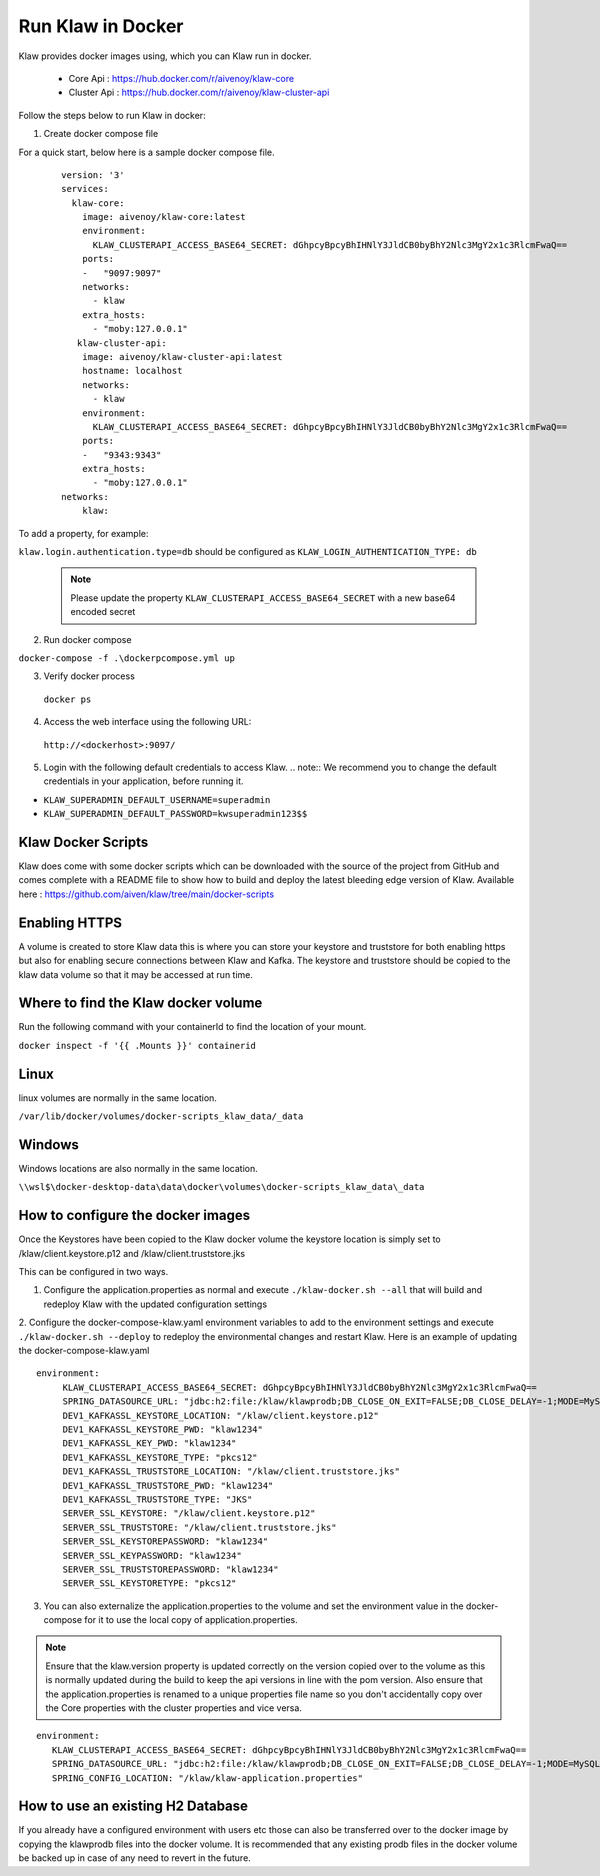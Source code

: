 Run Klaw in Docker
==================

Klaw provides docker images using, which you can Klaw run in docker.

 * Core Api : https://hub.docker.com/r/aivenoy/klaw-core

 * Cluster Api : https://hub.docker.com/r/aivenoy/klaw-cluster-api

Follow the steps below to run Klaw in docker: 

1. Create docker compose file

For a quick start, below here is a sample docker compose file.

 ::

    version: '3'
    services:
      klaw-core:
        image: aivenoy/klaw-core:latest
        environment:
          KLAW_CLUSTERAPI_ACCESS_BASE64_SECRET: dGhpcyBpcyBhIHNlY3JldCB0byBhY2Nlc3MgY2x1c3RlcmFwaQ==
        ports:
        -   "9097:9097"
        networks:
          - klaw
        extra_hosts:
          - "moby:127.0.0.1"
       klaw-cluster-api:
        image: aivenoy/klaw-cluster-api:latest
        hostname: localhost
        networks:
          - klaw
        environment:
          KLAW_CLUSTERAPI_ACCESS_BASE64_SECRET: dGhpcyBpcyBhIHNlY3JldCB0byBhY2Nlc3MgY2x1c3RlcmFwaQ==
        ports:
        -   "9343:9343"
        extra_hosts:
          - "moby:127.0.0.1"
    networks:
        klaw:


To add a property, for example:

``klaw.login.authentication.type=db`` should be configured as ``KLAW_LOGIN_AUTHENTICATION_TYPE: db``

  .. note::  
    Please update the property ``KLAW_CLUSTERAPI_ACCESS_BASE64_SECRET`` with a new base64 encoded secret

2. Run docker compose

``docker-compose -f .\dockerpcompose.yml up``


3. Verify docker process

 ``docker ps``

4. Access the web interface using the following URL: 

 ``http://<dockerhost>:9097/``

5. Login with the following default credentials to access Klaw.
   .. note::  We recommend you to change the default credentials in your application, before running it.

* ``KLAW_SUPERADMIN_DEFAULT_USERNAME=superadmin``
* ``KLAW_SUPERADMIN_DEFAULT_PASSWORD=kwsuperadmin123$$``

Klaw Docker Scripts
-------------------
Klaw does come with some docker scripts which can be downloaded with the source of the project from GitHub and comes complete with a README file to show how to build and deploy the latest bleeding edge version of Klaw.
Available here : https://github.com/aiven/klaw/tree/main/docker-scripts

Enabling HTTPS
--------------
A volume is created to store Klaw data this is where you can store your keystore and truststore for both enabling https but also for enabling secure connections between Klaw and Kafka.
The keystore and truststore should be copied to the klaw data volume so that it may be accessed at run time.

Where to find the Klaw docker volume
------------------------------------
Run the following command with your containerId to find the location of your mount.

``docker inspect -f '{{ .Mounts }}' containerid``

Linux
-----
linux volumes are normally in the same location.

``/var/lib/docker/volumes/docker-scripts_klaw_data/_data``

Windows
--------
Windows locations are also normally in the same location.

``\\wsl$\docker-desktop-data\data\docker\volumes\docker-scripts_klaw_data\_data``

How to configure the docker images
----------------------------------
Once the Keystores have been copied to the Klaw docker volume the keystore location is simply set to /klaw/client.keystore.p12 and /klaw/client.truststore.jks

This can be configured in two ways.

1. Configure the application.properties as normal and execute ``./klaw-docker.sh --all`` that will build and redeploy Klaw with the updated configuration settings
2. Configure the docker-compose-klaw.yaml environment variables to add to the environment settings and execute ``./klaw-docker.sh --deploy`` to redeploy the environmental changes and restart Klaw.
Here is an example of updating the docker-compose-klaw.yaml

::

 environment:
      KLAW_CLUSTERAPI_ACCESS_BASE64_SECRET: dGhpcyBpcyBhIHNlY3JldCB0byBhY2Nlc3MgY2x1c3RlcmFwaQ==
      SPRING_DATASOURCE_URL: "jdbc:h2:file:/klaw/klawprodb;DB_CLOSE_ON_EXIT=FALSE;DB_CLOSE_DELAY=-1;MODE=MySQL;CASE_INSENSITIVE_IDENTIFIERS=TRUE;"
      DEV1_KAFKASSL_KEYSTORE_LOCATION: "/klaw/client.keystore.p12"
      DEV1_KAFKASSL_KEYSTORE_PWD: "klaw1234"
      DEV1_KAFKASSL_KEY_PWD: "klaw1234"
      DEV1_KAFKASSL_KEYSTORE_TYPE: "pkcs12"
      DEV1_KAFKASSL_TRUSTSTORE_LOCATION: "/klaw/client.truststore.jks"
      DEV1_KAFKASSL_TRUSTSTORE_PWD: "klaw1234"
      DEV1_KAFKASSL_TRUSTSTORE_TYPE: "JKS"
      SERVER_SSL_KEYSTORE: "/klaw/client.keystore.p12"
      SERVER_SSL_TRUSTSTORE: "/klaw/client.truststore.jks"
      SERVER_SSL_KEYSTOREPASSWORD: "klaw1234"
      SERVER_SSL_KEYPASSWORD: "klaw1234"
      SERVER_SSL_TRUSTSTOREPASSWORD: "klaw1234"
      SERVER_SSL_KEYSTORETYPE: "pkcs12"

3. You can also externalize the application.properties to the volume and set the environment value in the docker-compose for it to use the local copy of application.properties.

.. note::
    Ensure that the klaw.version property is updated correctly on the version copied over to the volume as this is normally updated during the build to keep the api versions in line with the pom version.
    Also ensure that the application.properties is renamed to a unique properties file name so you don't accidentally copy over the Core properties with the cluster properties and vice versa.

::

 environment:
    KLAW_CLUSTERAPI_ACCESS_BASE64_SECRET: dGhpcyBpcyBhIHNlY3JldCB0byBhY2Nlc3MgY2x1c3RlcmFwaQ==
    SPRING_DATASOURCE_URL: "jdbc:h2:file:/klaw/klawprodb;DB_CLOSE_ON_EXIT=FALSE;DB_CLOSE_DELAY=-1;MODE=MySQL;CASE_INSENSITIVE_IDENTIFIERS=TRUE;"
    SPRING_CONFIG_LOCATION: "/klaw/klaw-application.properties"


How to use an existing H2 Database
----------------------------------
If you already have a configured environment with users etc those can also be transferred over to the docker image by copying the klawprodb files into the docker volume.
It is recommended that any existing prodb files in the docker volume be backed up in case of any need to revert in the future.